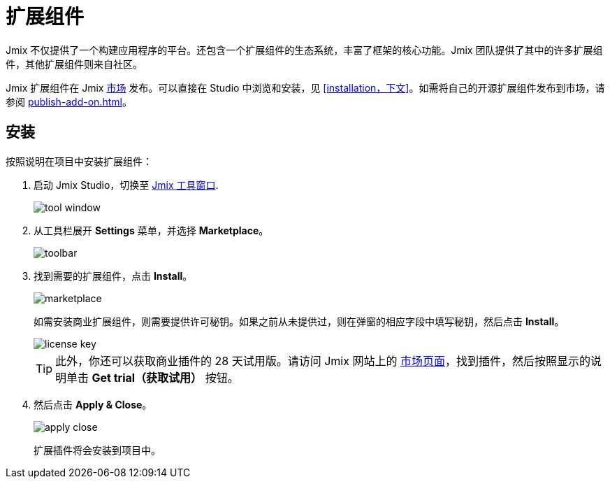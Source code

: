 = 扩展组件

Jmix 不仅提供了一个构建应用程序的平台。还包含一个扩展组件的生态系统，丰富了框架的核心功能。Jmix 团队提供了其中的许多扩展组件，其他扩展组件则来自社区。

Jmix 扩展组件在 Jmix https://www.jmix.cn/marketplace/[市场^] 发布。可以直接在 Studio 中浏览和安装，见 <<installation，下文>>。如需将自己的开源扩展组件发布到市场，请参阅 xref:publish-add-on.adoc[]。

[[installation]]
== 安装

按照说明在项目中安装扩展组件：

. 启动 Jmix Studio，切换至 xref:studio:tool-window.adoc[Jmix 工具窗口].
+
image::addons/tool-window.png[align="center"]
+
. 从工具栏展开 *Settings* 菜单，并选择 *Marketplace*。
+
image::addons/toolbar.png[align="center"]
+
. 找到需要的扩展组件，点击 *Install*。
+
image::addons/marketplace.png[align="center"]
+
如需安装商业扩展组件，则需要提供许可秘钥。如果之前从未提供过，则在弹窗的相应字段中填写秘钥，然后点击 *Install*。
+
image::addons/license-key.png[align="center"]
+
TIP: 此外，你还可以获取商业插件的 28 天试用版。请访问 Jmix 网站上的 https://www.jmix.cn/marketplace/[市场页面^]，找到插件，然后按照显示的说明单击 *Get trial（获取试用）* 按钮。
+
. 然后点击 *Apply & Close*。
+
image::addons/apply-close.png[align="center"]
+
扩展插件将会安装到项目中。

//Some of the add-ons require additional setup before using. For more details, see the subsections related to the installed add-ons.
